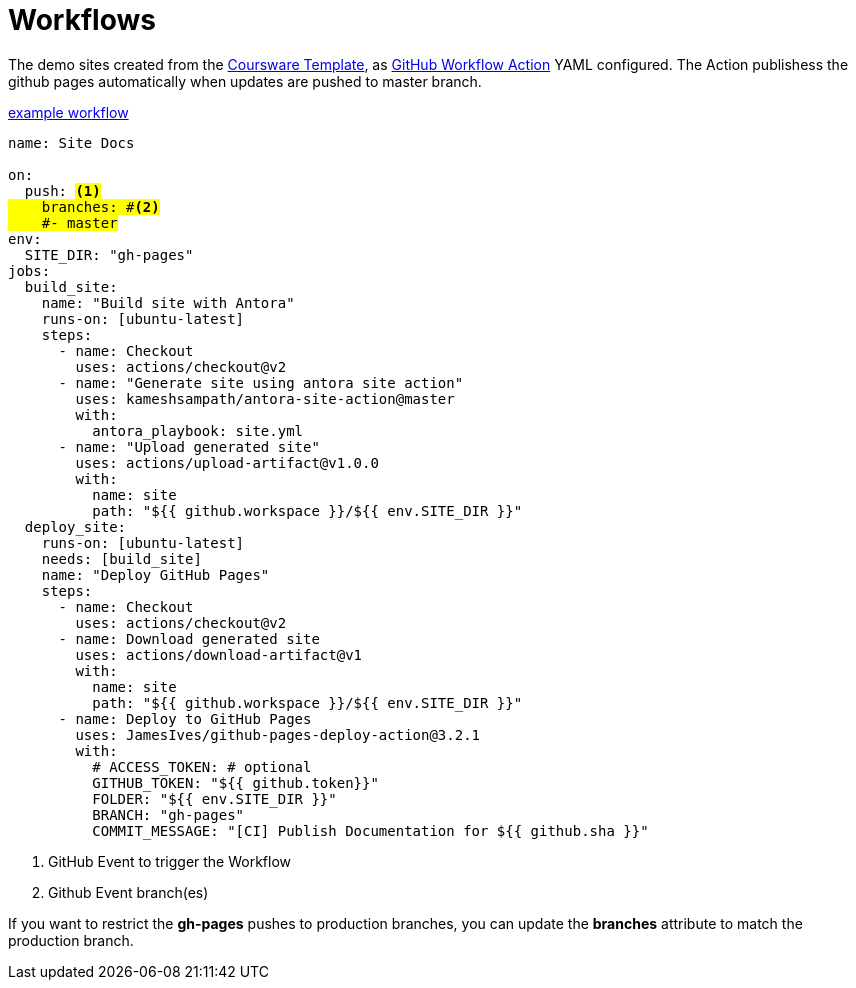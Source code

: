 = Workflows 

The demo sites created from the https://github.com/redhat-scholars/courseware-template[Coursware Template^], as https://github.com/features/actions[GitHub Workflow Action^] YAML configured. The Action publishess the github pages automatically when updates are pushed to master branch.

.link:https://github.com/redhat-scholars/courseware-template/blob/master/.github/workflows/docs.yml[example workflow^]
[source,yaml,subs="+quotes"]
----
name: Site Docs

on:
  push: #<.>
    branches: #<.>
    #- master#
env:
  SITE_DIR: "gh-pages"
jobs:
  build_site:
    name: "Build site with Antora"
    runs-on: [ubuntu-latest]
    steps:
      - name: Checkout
        uses: actions/checkout@v2
      - name: "Generate site using antora site action"
        uses: kameshsampath/antora-site-action@master
        with:
          antora_playbook: site.yml
      - name: "Upload generated site"
        uses: actions/upload-artifact@v1.0.0
        with:
          name: site
          path: "${{ github.workspace }}/${{ env.SITE_DIR }}"
  deploy_site:
    runs-on: [ubuntu-latest]
    needs: [build_site]
    name: "Deploy GitHub Pages"
    steps:
      - name: Checkout
        uses: actions/checkout@v2
      - name: Download generated site
        uses: actions/download-artifact@v1
        with:
          name: site
          path: "${{ github.workspace }}/${{ env.SITE_DIR }}"
      - name: Deploy to GitHub Pages
        uses: JamesIves/github-pages-deploy-action@3.2.1
        with:
          # ACCESS_TOKEN: # optional
          GITHUB_TOKEN: "${{ github.token}}"
          FOLDER: "${{ env.SITE_DIR }}"
          BRANCH: "gh-pages"
          COMMIT_MESSAGE: "[CI] Publish Documentation for ${{ github.sha }}"
----

<.> GitHub Event to trigger the Workflow
<.> Github Event branch(es)

If you want to restrict the *gh-pages* pushes to production branches, you can update the *branches* attribute to match the production branch.